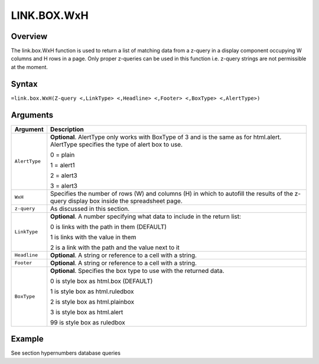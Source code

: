 ============
LINK.BOX.WxH
============


Overview
--------

The link.box.WxH function is used to return a list of matching data from a z-query in a display component occupying W columns and H rows in a page.  Only proper z-queries can be used in this function i.e. z-query strings are not permissible at the moment.

Syntax
------

``=link.box.WxH(Z-query <,LinkType> <,Headline> <,Footer> <,BoxType> <,AlertType>)``

Arguments
---------

.. tabularcolumns:: |l|L|

=============   ===========================================================================
Argument        Description
=============   ===========================================================================
``AlertType``	**Optional**. AlertType only works with BoxType of 3 and is the same as 
                for html.alert. AlertType specifies the type of alert box to use.

                0 = plain

                1 = alert1

                2 = alert3

                3 = alert3

``WxH``	        Specifies the number of rows (W) and columns (H) in which to autofill 
                the results of the z-query display box inside the spreadsheet page.

``z-query``     As discussed in this section.

``LinkType``	**Optional**. A number specifying what data to include in the return 
                list:

                0 is links with the path in them (DEFAULT)

                1 is links with the value in them

                2 is a link with the path and the value next to it

``Headline`` 	**Optional**. A string or reference to a cell with a string.

``Footer`` 	**Optional**. A string or reference to a cell with a string.

``BoxType`` 	**Optional**. Specifies the box type to use with the returned data.

                0 is style box as html.box (DEFAULT)

                1 is style box as html.ruledbox

                2 is style box as html.plainbox

                3 is style box as html.alert

                99 is style box as ruledbox
=============   ===========================================================================

Example
-------

See section hypernumbers database queries
